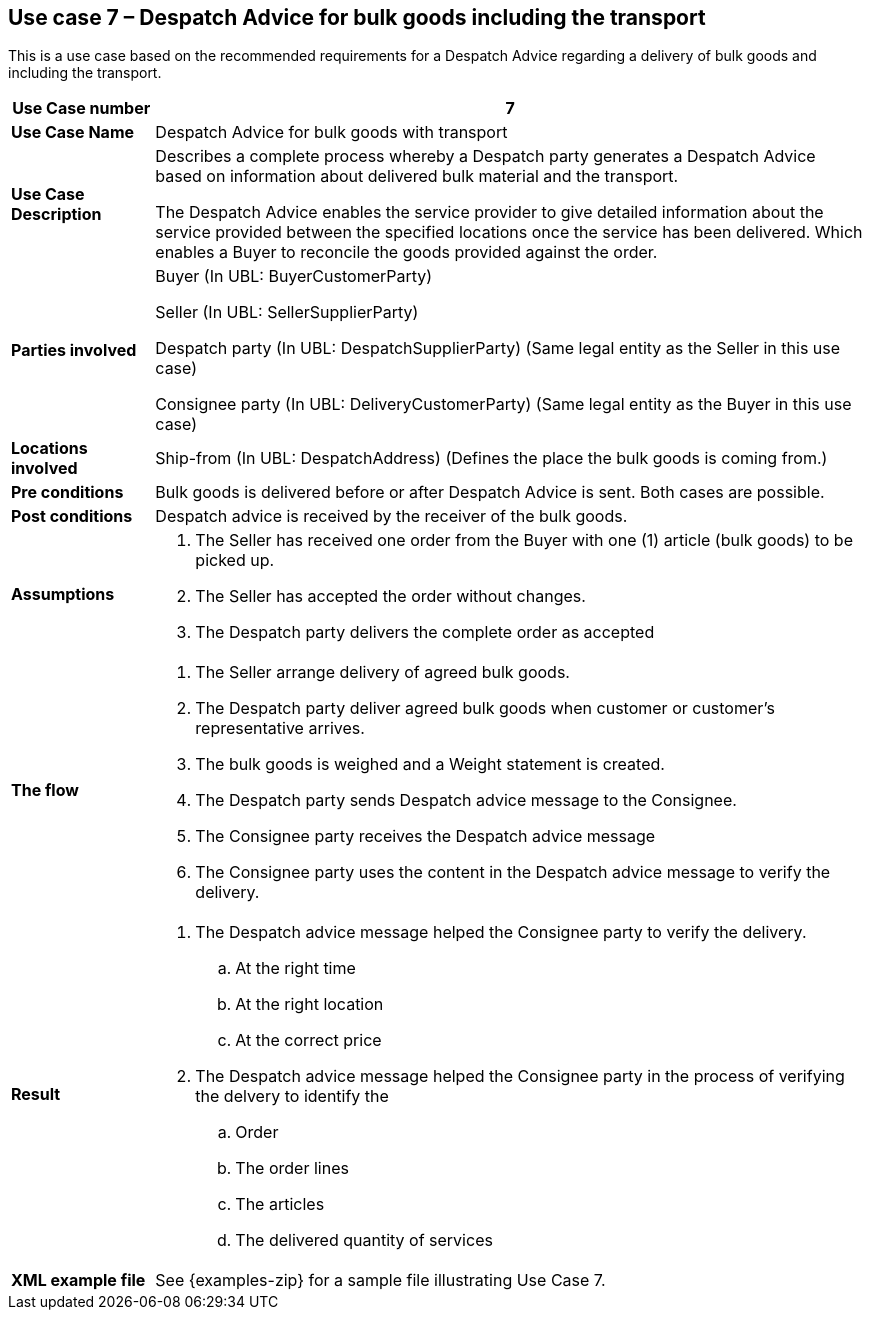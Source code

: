 [[use-case-7-bulk-goods]]
== Use case 7 – Despatch Advice for bulk goods including the transport

This is a use case based on the recommended requirements for a Despatch Advice regarding a delivery of bulk goods and including the transport.
[cols="1,5",options="header",]
|====
|*Use Case number* |7
|*Use Case Name* |Despatch Advice for bulk goods with transport
|*Use Case Description* a|
Describes a complete process whereby a Despatch party generates a Despatch Advice based on information about
delivered bulk material and the transport.

The Despatch Advice enables the service provider to give detailed information about the service provided between the specified locations once the service has been delivered. Which enables a Buyer to reconcile the goods provided against the order.

|*Parties involved* a|
Buyer (In UBL: BuyerCustomerParty)

Seller (In UBL: SellerSupplierParty)

Despatch party (In UBL: DespatchSupplierParty) (Same legal entity as the Seller in this use case)

Consignee party (In UBL: DeliveryCustomerParty) (Same legal entity as the Buyer in this use case) 

|*Locations involved* a|
Ship-from (In UBL: DespatchAddress) (Defines the place the bulk goods is coming from.)

|*Pre conditions* a|
Bulk goods is delivered before or after Despatch Advice is sent. Both cases are possible. 

|*Post conditions* a|
Despatch advice is received by the receiver of the bulk goods.

|*Assumptions* a|
. The Seller has received one order from the Buyer with one (1) article (bulk goods) to be picked up.
. The Seller has accepted the order without changes.
. The Despatch party delivers the complete order as accepted


|*The flow* a|
. The Seller arrange delivery of agreed bulk goods.
. The Despatch party deliver agreed bulk goods when customer or customer's representative arrives.
. The bulk goods is weighed and a Weight statement is created.
. The Despatch party sends Despatch advice message to the Consignee.
. The Consignee party receives the Despatch advice message
. The Consignee party uses the content in the Despatch advice message to verify the delivery.


|*Result* a|
. The Despatch advice message helped the Consignee party to verify the delivery.
.. At the right time
.. At the right location
.. At the correct price

. The Despatch advice message helped the Consignee party in the process of verifying the delvery to identify the
.. Order
.. The order lines
.. The articles
.. The delivered quantity of services


|*XML example file* a|
See {examples-zip} for a sample file illustrating Use Case 7.
|====
